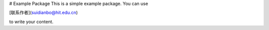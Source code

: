 # Example Package
This is a simple example package. You can use

[联系作者](suidianbo@hit.edu.cn)

to write your content.